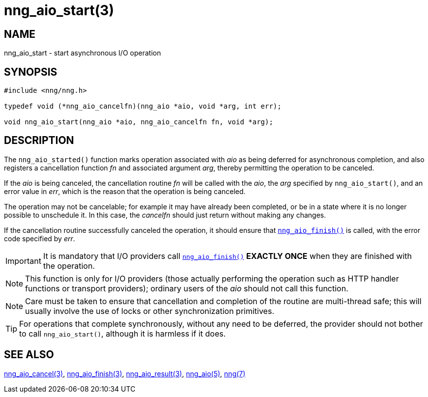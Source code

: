 = nng_aio_start(3)
//
// Copyright 2024 Staysail Systems, Inc. <info@staysail.tech>
// Copyright 2018 Capitar IT Group BV <info@capitar.com>
//
// This document is supplied under the terms of the MIT License, a
// copy of which should be located in the distribution where this
// file was obtained (LICENSE.txt).  A copy of the license may also be
// found online at https://opensource.org/licenses/MIT.
//

== NAME

nng_aio_start - start asynchronous I/O operation

== SYNOPSIS

[source, c]
----
#include <nng/nng.h>

typedef void (*nng_aio_cancelfn)(nng_aio *aio, void *arg, int err);

void nng_aio_start(nng_aio *aio, nng_aio_cancelfn fn, void *arg);
----

== DESCRIPTION

The `nng_aio_started()` function marks operation associated with _aio_ as
being deferred for asynchronous completion, and also registers a cancellation
function _fn_ and associated argument _arg_, thereby
permitting the operation to be canceled.

If the _aio_ is being canceled, the cancellation routine _fn_ will be called
with the _aio_, the _arg_ specified by `nng_aio_start()`, and an error
value in _err_, which is the reason that the operation is being canceled.

The operation may not be cancelable; for example it may have already been
completed, or be in a state where it is no longer possible to unschedule it.
In this case, the _cancelfn_ should just return without making any changes.

If the cancellation routine successfully canceled the operation, it should
ensure that xref:nng_aio_finish.3.adoc[`nng_aio_finish()`] is called, with the
error code specified by _err_.

IMPORTANT: It is mandatory that I/O providers call
xref:nng_aio_finish.3.adoc[`nng_aio_finish()`]
*EXACTLY ONCE* when they are finished with the operation.

NOTE: This function is only for I/O providers (those actually performing
the operation such as HTTP handler functions or transport providers); ordinary
users of the _aio_ should not call this function.

NOTE: Care must be taken to ensure that cancellation and completion of
the routine are multi-thread safe; this will usually involve the use
of locks or other synchronization primitives.

TIP: For operations that complete synchronously, without any need to be
deferred, the provider should not bother to call `nng_aio_start()`,
although it is harmless if it does.

== SEE ALSO

[.text-left]
xref:nng_aio_cancel.3.adoc[nng_aio_cancel(3)],
xref:nng_aio_finish.3.adoc[nng_aio_finish(3)],
xref:nng_aio_result.3.adoc[nng_aio_result(3)],
xref:nng_aio.5.adoc[nng_aio(5)],
xref:nng.7.adoc[nng(7)]
